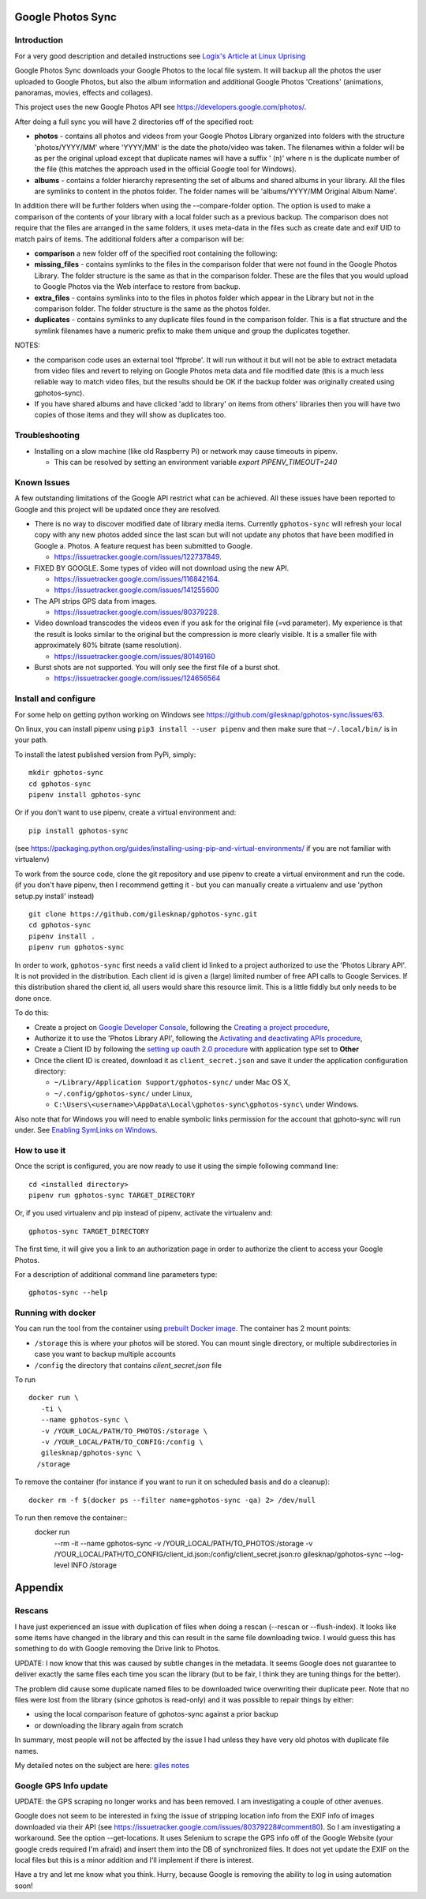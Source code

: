 |build_status|
|coverage|
|codacy|
|pypi|


Google Photos Sync
==================

Introduction
------------
For a very good description and detailed instructions see `Logix's Article at Linux Uprising`_

.. _`Logix's Article at Linux Uprising`: https://www.linuxuprising.com/2019/06/how-to-backup-google-photos-to-your.html

Google Photos Sync downloads your Google Photos to the local file system. It will backup all the photos the
user uploaded to
Google Photos, but also the album information and additional Google Photos 'Creations' (animations, panoramas,
movies, effects and collages).

This project uses the new Google Photos API see https://developers.google.com/photos/.

After doing a full sync you will have 2 directories off of the specified root:

* **photos** - contains all photos and videos from your Google Photos Library organized into folders with the
  structure 'photos/YYYY/MM' where 'YYYY/MM' is the date the photo/video was taken. The filenames within a folder
  will be as per the original upload except that duplicate names will have a suffix ' (n)' where n is the duplicate number
  of the file (this matches the approach used in the official Google tool for Windows).

* **albums** - contains a folder hierarchy representing the set of albums  and shared albums in your library. All
  the files are symlinks to content in the photos folder. The folder names  will be
  'albums/YYYY/MM Original Album Name'.

In addition there will be further folders when using the --compare-folder option.  The option is used to make a
comparison of the contents of your library with a local folder such as a previous backup. The comparison does not require
that the files are arranged in the same folders, it uses meta-data in the files such as create date and
exif UID to match pairs of items. The additional folders after a comparison will be:

* **comparison** a new folder off of the specified root containing the following:

* **missing_files** - contains symlinks to the files in the comparison folder that were not found in the Google
  Photos Library. The folder structure is the same as that in the comparison folder. These are the
  files that you would upload to Google Photos via the Web interface to restore from backup.

* **extra_files** - contains symlinks into to the files in photos folder which appear in the Library but not in the
  comparison folder. The folder structure is the same as the photos folder.

* **duplicates** - contains symlinks to any duplicate files found in the comparison folder. This is a flat structure
  and the symlink filenames have a numeric prefix to make them unique and group the duplicates together.

NOTES:

* the comparison code uses an external tool 'ffprobe'. It will run without it but will not be able to
  extract metadata from video files and revert to relying on Google Photos meta data and file modified date (this is
  a much less reliable way to match video files, but the results should be OK if the backup folder
  was originally created using gphotos-sync).
* If you have shared albums and have clicked 'add to library' on items from others' libraries then you will have two
  copies of those items and they will show as duplicates too.

Troubleshooting
---------------

- Installing on a slow machine (like old Raspberry Pi) or network may cause timeouts in pipenv. 

  - This can be resolved by setting an environment variable `export PIPENV_TIMEOUT=240`

Known Issues
------------
A few outstanding limitations of the Google API restrict what can be achieved. All these issues have been reported
to Google and this project will be updated once they are resolved.

- There is no way to discover modified date of library media items. Currently ``gphotos-sync`` will refresh your local
  copy with any new photos added since the last scan but will not update any photos that have been modified in Google
  a. Photos. A feature request has been submitted to Google.
  
  - https://issuetracker.google.com/issues/122737849.
  
- FIXED BY GOOGLE. Some types of video will not download using the new API. 

  - https://issuetracker.google.com/issues/116842164.
  - https://issuetracker.google.com/issues/141255600
  
- The API strips GPS data from images.

  - https://issuetracker.google.com/issues/80379228.
  
- Video download transcodes the videos even if you ask for the original file (=vd parameter).
  My experience is that the result is looks similar to the original
  but the compression is more clearly visible. It is a smaller file with approximately 60% bitrate (same resolution).
  
  - https://issuetracker.google.com/issues/80149160
  
- Burst shots are not supported. You will only see the first file of a burst shot.

  - https://issuetracker.google.com/issues/124656564


Install and configure
---------------------
For some help on getting python working on Windows see https://github.com/gilesknap/gphotos-sync/issues/63.

On linux, you can install pipenv using ``pip3 install --user pipenv`` and then make sure that ``~/.local/bin/`` is in your path.

To install the latest published version from PyPi, simply::

   mkdir gphotos-sync
   cd gphotos-sync
   pipenv install gphotos-sync

Or if you don't want to use pipenv, create a virtual environment and::

   pip install gphotos-sync

(see https://packaging.python.org/guides/installing-using-pip-and-virtual-environments/ if you are not familiar with virtualenv)

To work from the source code, clone the git repository and use pipenv to create a virtual environment and run
the code. (if you don't have pipenv, then I recommend getting it - but you can manually create a virtualenv and use
'python setup.py install' instead) ::

  git clone https://github.com/gilesknap/gphotos-sync.git
  cd gphotos-sync
  pipenv install .
  pipenv run gphotos-sync

In order to work, ``gphotos-sync`` first needs a valid client id linked to a project
authorized to use the 'Photos Library API'. It is not provided in the distribution. Each client id
is given a (large) limited number of free API calls to Google Services. If this distribution shared the client id,
all users would share this resource limit. This is a little fiddly but only needs to be done once.

To do this:

- Create a project on `Google Developer Console`_, following the `Creating a project procedure`_,

- Authorize it to use the 'Photos Library API', following the `Activating and deactivating APIs procedure`_,

- Create a Client ID by following the `setting up oauth 2.0 procedure`_ with application type set to **Other**

- Once the client ID is created, download it as ``client_secret.json`` and save it under the application
  configuration directory:

  - ``~/Library/Application Support/gphotos-sync/`` under Mac OS X,
  - ``~/.config/gphotos-sync/`` under Linux,
  - ``C:\Users\<username>\AppData\Local\gphotos-sync\gphotos-sync\`` under Windows.

Also note that for Windows you will need to enable symbolic links permission for the account that gphoto-sync
will run under. See `Enabling SymLinks on Windows`_.
 

.. _`Google Developer Console`: https://developers.google.com/console/
.. _`Creating a project procedure`: https://cloud.google.com/resource-manager/docs/creating-managing-projects
.. _`Activating and Deactivating APIs procedure`: https://cloud.google.com/apis/docs/enable-disable-apis
.. _`setting up oauth 2.0 procedure`: https://support.google.com/cloud/answer/6158849?hl=en
.. _`Enabling SymLinks on Windows`: https://community.perforce.com/s/article/3472


How to use it
-------------

Once the script is configured, you are now ready to use it using the simple following command line::

  cd <installed directory>
  pipenv run gphotos-sync TARGET_DIRECTORY

Or, if you used virtualenv and pip instead of pipenv, activate the virtualenv and::

  gphotos-sync TARGET_DIRECTORY
  
The first time, it will give you a link to an authorization page in order to authorize the client to access your
Google Photos.

For a description of additional command line parameters type::

  gphotos-sync --help

Running with docker
-------------------
You can run the tool from the container using |docker|_. The container has 2 mount points:

.. |docker| replace:: prebuilt Docker image
.. _docker: https://hub.docker.com/r/gilesknap/gphotos-sync

-  ``/storage`` this is where your photos will be stored. You can mount single directory, or multiple subdirectories in case you want to backup multiple accounts
-  ``/config`` the directory that contains `client_secret.json` file
  
To run ::

    docker run \
       -ti \
       --name gphotos-sync \
       -v /YOUR_LOCAL/PATH/TO_PHOTOS:/storage \
       -v /YOUR_LOCAL/PATH/TO_CONFIG:/config \
       gilesknap/gphotos-sync \
      /storage

To remove the container (for instance if you want to run it on scheduled basis and do a cleanup)::

    docker rm -f $(docker ps --filter name=gphotos-sync -qa) 2> /dev/null
    
To run then remove the container::
    docker run \
      --rm \
      -it \
      --name gphotos-sync \
      -v /YOUR_LOCAL/PATH/TO_PHOTOS:/storage \
      -v /YOUR_LOCAL/PATH/TO_CONFIG/client_id.json:/config/client_secret.json:ro \
      gilesknap/gphotos-sync \
      --log-level INFO \
      /storage

Appendix
========

Rescans
-------
I have just experienced an issue with duplication of files when doing a rescan
(--rescan or --flush-index). It looks like some items have changed in the
library and this can result in the same file downloading
twice. I would guess this has something to do with Google removing the
Drive link to Photos.

UPDATE: I now know that this was caused by subtle changes in the metadata.
It seems Google does not guarantee to deliver exactly the same files each
time you scan the library (but to be fair, I think they are tuning things for
the better).

The problem did cause some duplicate named files to be downloaded twice
overwriting their duplicate peer. Note that no files were lost from the library
(since gphotos is read-only) and it was possible to repair things by either:

- using the local comparison feature of gphotos-sync against a prior backup
- or downloading the library again from scratch

In summary, most people will not be affected by the issue I
had unless they have very old photos with duplicate file names.

My detailed notes on the subject are here: `giles notes`_

..  _`giles notes`: https://docs.google.com/document/d/1hK_GDLUwP7PpD1VmDbDsYLyTfbZGv2C-JCihezYhiLY/edit?usp=sharing

Google GPS Info update
----------------------
UPDATE: the GPS scraping no longer works and has been removed. I am investigating a couple of other avenues.

Google does not seem to be interested in fxing the issue of stripping location info from the EXIF info of images
downloaded via their API (see https://issuetracker.google.com/issues/80379228#comment80). So I am investigating a workaround. See the option --get-locations. It uses
Selenium to scrape the GPS info off of the Google Website (your google creds required I'm afraid) and
insert them into the DB of synchronized files. It does not yet update the EXIF on the local files but this
is a minor addition and I'll implement if there is interest.

Have a try and let me know what you think. Hurry, because Google is removing the ability to log in using
automation soon!

.. |build_status| image:: https://travis-ci.org/gilesknap/gphotos-sync.svg?branch=master&style=flat
    :target: https://travis-ci.org/gilesknap/gphotos-sync
    :alt: Build Status

.. |coverage| image:: https://codecov.io/gh/gilesknap/gphotos-sync/branch/master/graph/badge.svg
    :target: https://codecov.io/gh/gilesknap/gphotos-sync
    :alt: Test coverage

.. |codacy| image:: https://api.codacy.com/project/badge/Grade/5a5b8c359800462e90ee2ba21a969f87
   :alt: Codacy Badge
   :target: https://app.codacy.com/app/giles.knap/gphotos-sync?utm_source=github.com&utm_medium=referral&utm_content=gilesknap/gphotos-sync&utm_campaign=Badge_Grade_Dashboard

.. |pypi| image:: https://badge.fury.io/py/gphotos-sync.svg
   :target: https://badge.fury.io/py/gphotos-sync
